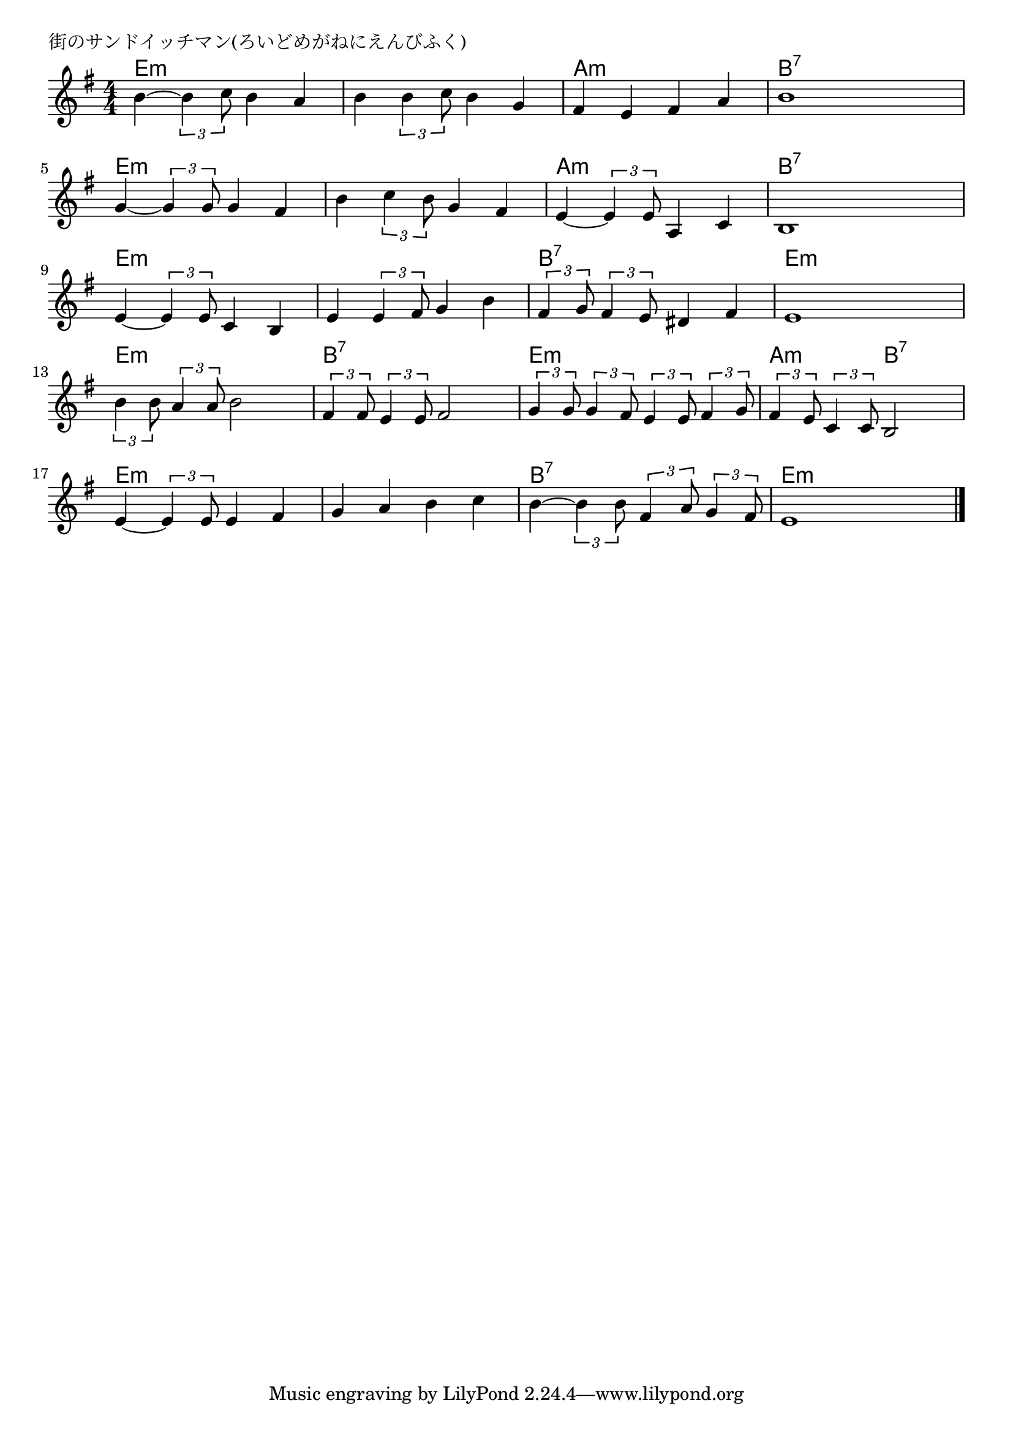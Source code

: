 \version "2.18.2"

% 街のサンドイッチマン(ろいどめがねにえんびふく)

\header {
piece = "街のサンドイッチマン(ろいどめがねにえんびふく)"
}

melody =
\relative c'' {
\key e \minor
\time 4/4
\set Score.tempoHideNote = ##t
\tempo 4=120
\numericTimeSignature
%
b4~ \tuplet3/2{b4 c8} b4 a |
b4 \tuplet3/2{b4 c8} b4 g |
fis e fis a |
b1 |
\break
g4~ \tuplet3/2{g4 g8} g4 fis |
b \tuplet3/2{c4 b8} g4 fis |
e4~ \tuplet3/2{e4 e8} a,4 c |
b1 |
\break
e4~ \tuplet3/2{e4 e8} c4 b |
e4 \tuplet3/2{e4 fis8} g4 b |
\tuplet3/2{fis4 g8} \tuplet3/2{fis4 e8} dis4 fis |
e1 |
\break
\tuplet3/2{b'4 b8} \tuplet3/2{a4 a8} b2 |
\tuplet3/2{fis4 fis8} \tuplet3/2{e4 e8} fis2 |
\tuplet3/2{g4 g8} \tuplet3/2{g4 fis8} \tuplet3/2{e4 e8} \tuplet3/2{fis4 g8} |
\tuplet3/2{fis4 e8} \tuplet3/2{c4 c8} b2 |
\break
e4~ \tuplet3/2{e4 e8} e4 fis |
g a b c |
b4~ \tuplet3/2{b4 b8} \tuplet3/2{fis4 a8} \tuplet3/2{g4 fis8} |
e1 |

\bar "|."
}
\score {
<<
\chords {
\set noChordSymbol = ""
\set chordChanges=##t
%%
e4:m e:m e:m e:m e:m e:m e:m e:m a:m a:m a:m a:m b:7 b:7 b:7 b:7
e:m e:m e:m e:m e:m e:m e:m e:m a:m a:m a:m a:m b:7 b:7 b:7 b:7
e:m e:m e:m e:m e:m e:m e:m e:m b:7 b:7 b:7 b:7 e:m e:m e:m e:m
e:m e:m e:m e:m b:7 b:7 b:7 b:7 e:m e:m e:m e:m a:m a:m b:7 b:7
e:m e:m e:m e:m e:m e:m e:m e:m b:7 b:7 b:7 b:7 e:m e:m e:m e:m



}
\new Staff {\melody}
>>
\layout {
line-width = #190
indent = 0\mm
}
\midi {}
}
